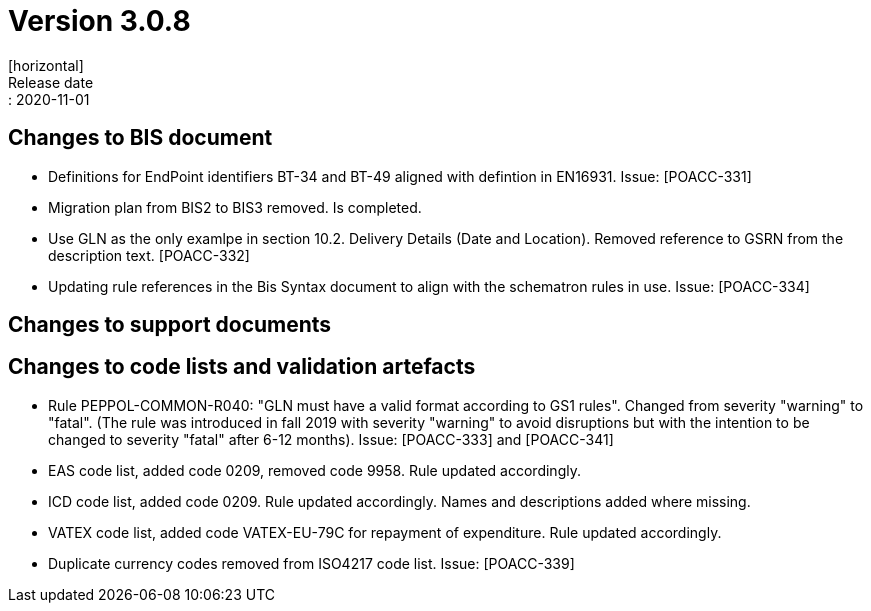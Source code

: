 = Version 3.0.8
[horizontal]
Release date:: 2020-11-01

== Changes to BIS document
* Definitions for EndPoint identifiers BT-34 and BT-49 aligned with defintion in EN16931. Issue: [POACC-331]
* Migration plan from BIS2 to BIS3 removed. Is completed.
* Use GLN as the only examlpe in section 10.2. Delivery Details (Date and Location). Removed reference to GSRN from the description text. [POACC-332]
* Updating rule references in the Bis Syntax document to align with the schematron rules in use. Issue: [POACC-334]

== Changes to support documents


== Changes to code lists and validation artefacts
* Rule PEPPOL-COMMON-R040: "GLN must have a valid format according to GS1 rules". Changed from severity "warning" to "fatal". (The rule was introduced in fall 2019 with severity "warning" to avoid disruptions but with the intention to be changed to severity "fatal" after 6-12 months). Issue: [POACC-333] and [POACC-341]
* EAS code list, added code 0209, removed code 9958. Rule updated accordingly.
* ICD code list, added code 0209. Rule updated accordingly. Names and descriptions added where missing.
* VATEX code list, added code VATEX-EU-79C for repayment of expenditure. Rule updated accordingly.
* Duplicate currency codes removed from ISO4217 code list. Issue: [POACC-339]

